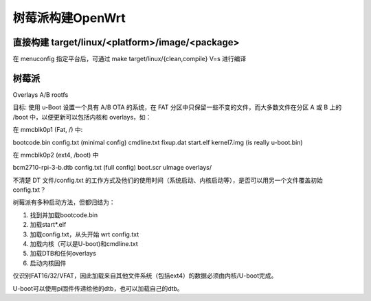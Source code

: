 树莓派构建OpenWrt
===========================================================

直接构建 target/linux/<platform>/image/<package>
-----------------------------------------------------------

在 menuconfig 指定平台后，可通过 make target/linux/{clean,compile} V=s 进行编译

树莓派
-----------------------------------------------------------

Overlays A/B rootfs

目标: 使用 u-Boot 设置一个具有 A/B OTA 的系统，在 FAT 分区中只保留一些不变的文件，而大多数文件在分区 A 或 B 上的 /boot 中，以便更新可以包括内核和 overlays，如：

在 mmcblk0p1 (Fat, /) 中:

bootcode.bin config.txt (minimal config) cmdline.txt fixup.dat start.elf kernel7.img (is really u-boot.bin)

在 mmcblk0p2 (ext4, /boot) 中

bcm2710-rpi-3-b.dtb config.txt (full config) boot.scr uImage overlays/

不清楚 DT 文件/config.txt 的工作方式及他们的使用时间（系统启动、内核启动等），是否可以用另一个文件覆盖初始 config.txt？

树莓派有多种启动方法，但都归结为：

1) 找到并加载bootcode.bin
   
2) 加载start*.elf

3) 加载config.txt，从头开始 wrt config.txt
   
4) 加载内核（可以是U-boot)和cmdline.txt
   
5) 加载DTB和任何overlays
   
6) 启动内核固件

仅识别FAT16/32/VFAT，因此加载来自其他文件系统（包括ext4）的数据必须由内核/U-boot完成。

U-boot可以使用pi固件传递给他的dtb，也可以加载自己的dtb。







